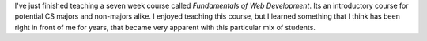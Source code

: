 .. title: Is Google Bad for CS1?
.. slug: google-intro-cs
.. date: 2014-10-24 16:11:58 UTC
.. tags: 
.. link: 
.. description: 
.. type: text

I've just finished teaching a seven week course called *Fundamentals of Web Development*.  Its an introductory course for potential CS majors and non-majors alike.  I enjoyed teaching this course, but I learned something that I think has been right in front of me for years, that became very apparent with this particular mix of students.



